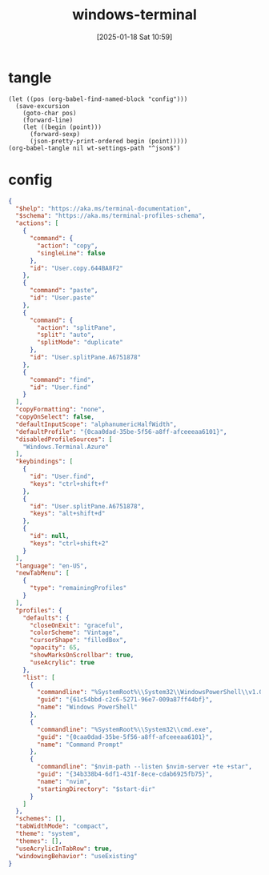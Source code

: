 #+title:      windows-terminal
#+date:       [2025-01-18 Sat 10:59]
#+filetags:   :windows:
#+identifier: 20250118T105916
#+property: header-args:elisp :var wt-settings-path=(substitute-in-file-name "$LOCALAPPDATA/Packages/Microsoft.WindowsTerminal_8wekyb3d8bbwe/LocalState/settings.json")

* tangle
#+begin_src elisp
(let ((pos (org-babel-find-named-block "config")))
  (save-excursion
    (goto-char pos)
    (forward-line)
    (let ((begin (point)))
      (forward-sexp)
      (json-pretty-print-ordered begin (point)))))
(org-babel-tangle nil wt-settings-path "^json$")
#+end_src

* config
:PROPERTIES:
:CUSTOM_ID: 2cfb18d0-fbfe-43d3-b1ff-6498eba627d3
:END:
#+name: config
#+header: :var nvim-path=(executable-find "nvim") nvim-server=(concat zr-viper-default-nvim-server)
#+begin_src json :var start-dir=(subst-char-in-string ?\\ ?/ (getenv "USERPROFILE"))
{
  "$help": "https://aka.ms/terminal-documentation",
  "$schema": "https://aka.ms/terminal-profiles-schema",
  "actions": [
    {
      "command": {
        "action": "copy",
        "singleLine": false
      },
      "id": "User.copy.644BA8F2"
    },
    {
      "command": "paste",
      "id": "User.paste"
    },
    {
      "command": {
        "action": "splitPane",
        "split": "auto",
        "splitMode": "duplicate"
      },
      "id": "User.splitPane.A6751878"
    },
    {
      "command": "find",
      "id": "User.find"
    }
  ],
  "copyFormatting": "none",
  "copyOnSelect": false,
  "defaultInputScope": "alphanumericHalfWidth",
  "defaultProfile": "{0caa0dad-35be-5f56-a8ff-afceeeaa6101}",
  "disabledProfileSources": [
    "Windows.Terminal.Azure"
  ],
  "keybindings": [
    {
      "id": "User.find",
      "keys": "ctrl+shift+f"
    },
    {
      "id": "User.splitPane.A6751878",
      "keys": "alt+shift+d"
    },
    {
      "id": null,
      "keys": "ctrl+shift+2"
    }
  ],
  "language": "en-US",
  "newTabMenu": [
    {
      "type": "remainingProfiles"
    }
  ],
  "profiles": {
    "defaults": {
      "closeOnExit": "graceful",
      "colorScheme": "Vintage",
      "cursorShape": "filledBox",
      "opacity": 65,
      "showMarksOnScrollbar": true,
      "useAcrylic": true
    },
    "list": [
      {
        "commandline": "%SystemRoot%\\System32\\WindowsPowerShell\\v1.0\\powershell.exe",
        "guid": "{61c54bbd-c2c6-5271-96e7-009a87ff44bf}",
        "name": "Windows PowerShell"
      },
      {
        "commandline": "%SystemRoot%\\System32\\cmd.exe",
        "guid": "{0caa0dad-35be-5f56-a8ff-afceeeaa6101}",
        "name": "Command Prompt"
      },
      {
        "commandline": "$nvim-path --listen $nvim-server +te +star",
        "guid": "{34b338b4-6df1-431f-8ece-cdab6925fb75}",
        "name": "nvim",
        "startingDirectory": "$start-dir"
      }
    ]
  },
  "schemes": [],
  "tabWidthMode": "compact",
  "theme": "system",
  "themes": [],
  "useAcrylicInTabRow": true,
  "windowingBehavior": "useExisting"
}
#+end_src
